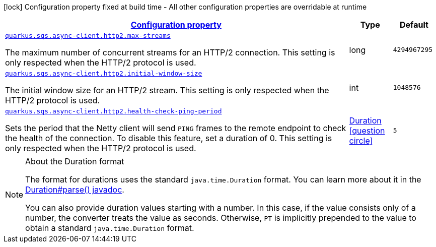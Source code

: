 [.configuration-legend]
icon:lock[title=Fixed at build time] Configuration property fixed at build time - All other configuration properties are overridable at runtime
[.configuration-reference, cols="80,.^10,.^10"]
|===

h|[[quarkus-amazon-common-config-group-netty-http-client-config-http2-config_configuration]]link:#quarkus-amazon-common-config-group-netty-http-client-config-http2-config_configuration[Configuration property]

h|Type
h|Default

a| [[quarkus-amazon-common-config-group-netty-http-client-config-http2-config_quarkus.sqs.async-client.http2.max-streams]]`link:#quarkus-amazon-common-config-group-netty-http-client-config-http2-config_quarkus.sqs.async-client.http2.max-streams[quarkus.sqs.async-client.http2.max-streams]`

[.description]
--
The maximum number of concurrent streams for an HTTP/2 connection. 
 This setting is only respected when the HTTP/2 protocol is used.
--|long 
|`4294967295`


a| [[quarkus-amazon-common-config-group-netty-http-client-config-http2-config_quarkus.sqs.async-client.http2.initial-window-size]]`link:#quarkus-amazon-common-config-group-netty-http-client-config-http2-config_quarkus.sqs.async-client.http2.initial-window-size[quarkus.sqs.async-client.http2.initial-window-size]`

[.description]
--
The initial window size for an HTTP/2 stream. 
 This setting is only respected when the HTTP/2 protocol is used.
--|int 
|`1048576`


a| [[quarkus-amazon-common-config-group-netty-http-client-config-http2-config_quarkus.sqs.async-client.http2.health-check-ping-period]]`link:#quarkus-amazon-common-config-group-netty-http-client-config-http2-config_quarkus.sqs.async-client.http2.health-check-ping-period[quarkus.sqs.async-client.http2.health-check-ping-period]`

[.description]
--
Sets the period that the Netty client will send `PING` frames to the remote endpoint to check the health of the connection. To disable this feature, set a duration of 0. 
 This setting is only respected when the HTTP/2 protocol is used.
--|link:https://docs.oracle.com/javase/8/docs/api/java/time/Duration.html[Duration]
  link:#duration-note-anchor[icon:question-circle[], title=More information about the Duration format]
|`5`

|===
ifndef::no-duration-note[]
[NOTE]
[[duration-note-anchor]]
.About the Duration format
====
The format for durations uses the standard `java.time.Duration` format.
You can learn more about it in the link:https://docs.oracle.com/javase/8/docs/api/java/time/Duration.html#parse-java.lang.CharSequence-[Duration#parse() javadoc].

You can also provide duration values starting with a number.
In this case, if the value consists only of a number, the converter treats the value as seconds.
Otherwise, `PT` is implicitly prepended to the value to obtain a standard `java.time.Duration` format.
====
endif::no-duration-note[]
